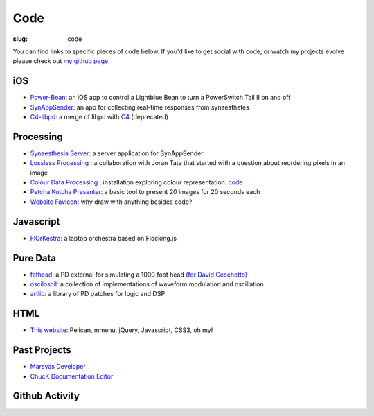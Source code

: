 Code
####
:slug: code

You can find links to specific pieces of code below. If you'd like to get social with code, or watch my projects evolve please check out `my github page <https://github.com/drart>`_.

iOS
---

-  `Power-Bean <https://github.com/drart/Power-Bean>`_: an iOS app to control a Lightblue Bean to turn a PowerSwitch Tail II on and off
-  `SynAppSender <https://github.com/drart/SynAppSender>`_: an app for collecting real-time responses from synaesthetes
-  `C4-libpd <https://github.com/drart/C4-libpd>`_: a merge of libpd with `C4 <http://www.c4ios.com/>`_ (deprecated)

Processing
----------

-  `Synaesthesia Server <https://github.com/drart/Synaesthesia2013>`_: a server application for SynAppSender
-  `Lossless Processing <http://www.losslessprocessing.tumblr.com>`_ : a collaboration with Joran Tate that started with a question about reordering pixels in an image
-  `Colour Data Processing <http://www.colourdataprocessing.net>`_  : installation exploring colour representation. `code <https://github.com/drart/Colour-Data-Processing>`_ 
-  `Petcha Kutcha Presenter <https://gist.github.com/1226756>`_: a basic tool to present 20 images for 20 seconds each
-  `Website Favicon <https://gist.github.com/1344171>`_: why draw with anything besides code? 

.. Visit `processing.org <http://www.processing.org>`_

.. {# ## Max/MSP + Max4Live - artlib2 (coming soon!): a library of logic and DSP devices for Max4Live #}

Javascript
----------

- `FlOrKestra <https://github.com/florkestra>`_: a laptop orchestra based on Flocking.js

Pure Data
---------

-  `fathead <https://github.com/drart/fathead>`_: a PD external for simulating a 1000 foot head `(for David Cecchetto) <http://www.davidcecchetto.net/>`_
-  `osciloscil <https://github.com/drart/osciloscil>`_: a collection of implementations of waveform modulation and oscillation
-  `artlib <https://github.com/drart/artlib>`_: a library of PD patches for logic and DSP

HTML
----

-  `This website <https://github.com/drart/adamtindale.com>`_:  Pelican, mmenu, jQuery, Javascript, CSS3, oh my!

Past Projects
-------------

-  `Marsyas Developer <http://www.marsyas.info>`_
-  `ChucK Documentation Editor <http://chuck.cs.princeton.edu>`_

Github Activity
---------------

.. raw:: html

    <ul id="activity" style="list-style-type: none;"></ul>
    <script src="//cdnjs.cloudflare.com/ajax/libs/jquery-timeago/0.11.4/jquery.timeago.js"></script>
    <script>!$.fn.timeago && document.write(unescape('%3Cscript src="/js/jquery.timeago.js"%3E%3C/script%3E'))</script>
    <script type="text/javascript" src="/theme/js/jquery.github-activity.js"></script>
    <script type="text/javascript">
         $("ul#activity").githubActivityFor('drart'); ;
    </script>

